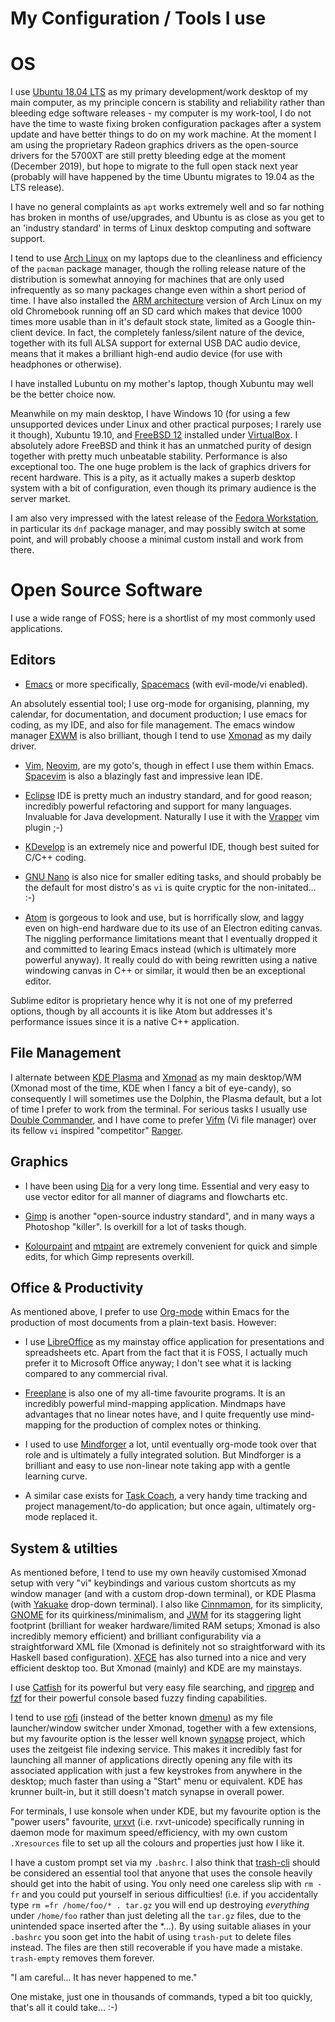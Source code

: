 #+STARTUP: indent content 
* My Configuration / Tools I use


* OS
 
I use [[http://releases.ubuntu.com/18.04/][Ubuntu 18.04 LTS]] as my primary development/work desktop of my main
computer, as my principle concern is stability and reliability rather
than bleeding edge software releases - my computer is my work-tool, I do
not have the time to waste fixing broken configuration packages after a
system update and have better things to do on my work machine. At the
moment I am using the proprietary Radeon graphics drivers as the
open-source drivers for the 5700XT are still pretty bleeding edge at the
moment (December 2019), but hope to migrate to the full open stack next
year (probably will have happened by the time Ubuntu migrates to 19.04
as the LTS release).

I have no general complaints as =apt= works extremely well and so far
nothing has broken in months of use/upgrades, and Ubuntu is as close as
you get to an 'industry standard' in terms of Linux desktop computing
and software support.

I tend to use [[https://www.archlinux.org/][Arch Linux]] on my laptops due to the cleanliness and
efficiency of the =pacman= package manager, though the rolling release
nature of the distribution is somewhat annoying for machines that are
only used infrequently as so many packages change even within a short
period of time. I have also installed the [[https://archlinuxarm.org/][ARM architecture]] version of
Arch Linux on my old Chromebook running off an SD card which makes that
device 1000 times more usable than in it's default stock state, limited
as a Google thin-client device. In fact, the completely fanless/silent
nature of the device, together with its full ALSA support for external
USB DAC audio device, means that it makes a brilliant high-end audio
device (for use with headphones or otherwise).

I have installed Lubuntu on my mother's laptop, though Xubuntu may well
be the better choice now.
 
Meanwhile on my main desktop, I have Windows 10 (for using a few
unsupported devices under Linux and other practical purposes; I rarely
use it though), Xubuntu 19.10, and [[https://www.freebsd.org/][FreeBSD 12]] installed under
[[https://virtualbox.org/][VirtualBox]]. I absolutely adore FreeBSD and think it has an unmatched
purity of design together with pretty much unbeatable stability.
Performance is also exceptional too. The one huge problem is the lack of
graphics drivers for recent hardware. This is a pity, as it actually
makes a superb desktop system with a bit of configuration, even though
its primary audience is the server market.

I am also very impressed with the latest release of the [[https://getfedora.org/][Fedora
Workstation]], in particular its =dnf= package manager, and may possibly
switch at some point, and will probably choose a minimal custom install
and work from there.
 
* Open Source Software

I use a wide range of FOSS; here is a shortlist of my most commonly used
applications.

** Editors

- [[https://www.gnu.org/software/emacs/][Emacs]] or more specifically, [[https://www.spacemacs.org/][Spacemacs]] (with evil-mode/vi enabled).

An absolutely essential tool; I use org-mode for organising, planning,
my calendar, for documentation, and document production; I use emacs for
coding, as my IDE, and also for file management. The emacs window
manager [[https://github.com/ch11ng/exwm][EXWM]] is also brilliant, though I tend to use [[https://xmonad.org/][Xmonad]] as my daily
driver.

- [[https://www.vim.org/][Vim]], [[https://neovim.io/vim][Neovim]], are my goto's, though in effect I use them within Emacs.
  [[https://spacevim.org/][Spacevim]] is also a blazingly fast and impressive lean IDE.

- [[https://www.eclipse.org/][Eclipse]] IDE is pretty much an industry standard, and for good reason;
  incredibly powerful refactoring and support for many languages.
  Invaluable for Java development. Naturally I use it with the [[https://marketplace.eclipse.org/content/vrapper-vim][Vrapper]]
  vim plugin ;-)

- [[https://www.kdevelop.org/][KDevelop]] is an extremely nice and powerful IDE, though best suited for
  C/C++ coding.

- [[https://www.nano-editor.org/][GNU Nano]] is also nice for smaller editing tasks, and should
  probably be the default for most distro's as =vi= is quite cryptic for
  the non-initated... :-)

- [[https://atom.io][Atom]] is gorgeous to look and use, but is horrifically slow, and laggy
  even on high-end hardware due to its use of an Electron editing
  canvas. The niggling performance limitations meant that I eventually
  dropped it and committed to learing Emacs instead (which is ultimately
  more powerful anyway). It really could do with being rewritten using a
  native windowing canvas in C++ or similar, it would then be an
  exceptional editor.

Sublime editor is proprietary hence why it is not one of my preferred
options, though by all accounts it is like Atom but addresses it's
performance issues since it is a native C++ application.


** File Management

I alternate between [[https://kde.org/plasma-desktop][KDE Plasma]] and [[https://xmonad.org][Xmonad]] as my main desktop/WM (Xmonad
most of the time, KDE when I fancy a bit of eye-candy), so consequently
I will sometimes use the Dolphin, the Plasma default, but a lot of time
I prefer to work from the terminal. For serious tasks I usually use
[[https://doublecmd.sourceforge.io/][Double Commander]], and I have come to prefer [[https://vifm.info/][Vifm]] (Vi file manager) over
its fellow =vi= inspired "competitor" [[https://ranger.github.io/][Ranger]].


** Graphics

- I have been using [[http://dia-installer.de/][Dia]] for a very long time. Essential and very easy to
  use vector editor for all manner of diagrams and flowcharts etc.

- [[https://www.gimp.org/][Gimp]] is another "open-source industry standard", and in many ways a
  Photoshop "killer". Is overkill for a lot of tasks though.

- [[http://kolourpaint.org/][Kolourpaint]] and [[http://mtpaint.sourceforge.net/][mtpaint]] are extremely convenient for quick and simple
  edits, for which Gimp represents overkill.

** Office & Productivity

As mentioned above, I prefer to use [[https://orgmode.org/][Org-mode]] within Emacs for the
production of most documents from a plain-text basis. However:

- I use [[https://www.libreoffice.org/][LibreOffice]] as my mainstay office application for presentations
  and spreadsheets etc. Apart from the fact that it is FOSS, I actually
  much prefer it to Microsoft Office anyway; I don't see what it is
  lacking compared to any commercial rival.

- [[http://freeplane.sourceforge.net/][Freeplane]] is also one of my all-time favourite programs. It is
  an incredibly powerful mind-mapping application. Mindmaps have
  advantages that no linear notes have, and I quite frequently use
  mind-mapping for the production of complex notes or thinking.

- I used to use [[https://www.mindforger.com/][Mindforger]] a lot, until eventually org-mode took
  over that role and is ultimately a fully integrated solution. But
  Mindforger is a brilliant and easy to use non-linear note taking app
  with a gentle learning curve.

- A similar case exists for [[https://www.taskcoach.org/][Task Coach]], a very handy time tracking
  and project management/to-do application; but once again, ultimately
  org-mode replaced it.

** System & utilties

As mentioned before, I tend to use my own heavily customised Xmonad
setup with very "vi" keybindings and various custom shortcuts as my
window manager (and with a custom drop-down terminal), or KDE Plasma
(with [[https://kde.org/applications/system/org.kde.yakuake][Yakuake]] drop-down terminal). I also like [[https://cinnamon-spices.linuxmint.com/][Cinnmamon]], for its
simplicity, [[https://www.gnome.org/][GNOME]] for its quirkiness/minimalism, and [[https://joewing.net/projects/jwm/][JWM]] for its
staggering light footprint (brilliant for weaker hardware/limited RAM
setups; Xmonad is also incredibly memory efficient) and brilliant
configurability via a straightforward XML file (Xmonad is definitely not
so straightforward with its Haskell based configuration). [[https://xfce.org/][XFCE]] has also
turned into a nice and very efficient desktop too. But Xmonad (mainly)
and KDE are my mainstays.

I use [[https://bluesabre.org/projects/catfish/][Catfish]] for its powerful but very easy file searching, and [[https://github.com/BurntSushi/ripgrep][ripgrep]]
and [[https://github.com/junegunn/fzf][fzf]] for their powerful console based fuzzy finding capabilities.

I tend to use [[https://github.com/davatorium/rofi][rofi]] (instead of the better known [[https://tools.suckless.org/dmenu/][dmenu]]) as my file
launcher/window switcher under Xmonad, together with a few extensions,
but my favourite option is the lesser well known [[https://sourceforge.net/projects/synapse/][synapse]] project, which
uses the zeitgeist file indexing service. This makes it incredibly fast
for launching all manner of applications directly opening any file with
its associated application with just a few keystrokes from anywhere in
the desktop; much faster than using a "Start" menu or equivalent. KDE
has krunner built-in, but it still doesn't match synapse in overall
power.

For terminals, I use konsole when under KDE, but my favourite option is
the "power users" favourite, [[http://software.schmorp.de/pkg/rxvt-unicode.html][urxvt]] (i.e. rxvt-unicode) specifically
running in daemon mode for maximum speed/efficiency, with my own custom
=.Xresources= file to set up all the colours and properties just how I
like it.

I have a custom prompt set via my =.bashrc=. I also think that [[https://github.com/andreafrancia/trash-cli][trash-cli]]
should be considered an essential tool that anyone that uses the console
heavily should get into the habit of using. You only need one careless
slip with =rm -fr= and you could put yourself in serious difficulties!
(i.e. if you accidentally type =rm =fr /home/foo/* . tar.gz= you will
end up destroying /everything/ under =/home/foo= rather than just
deleting all the =tar.gz= files, due to the unintended space inserted
after the *...). By using suitable aliases in your =.bashrc= you soon
get into the habit of using =trash-put= to delete files instead. The
files are then still recoverable if you have made a mistake.
=trash-empty= removes them forever.

"I am careful... It has never happened to me."

One mistake, just one in thousands of commands, typed a bit too quickly,
that's all it could take... :-)
